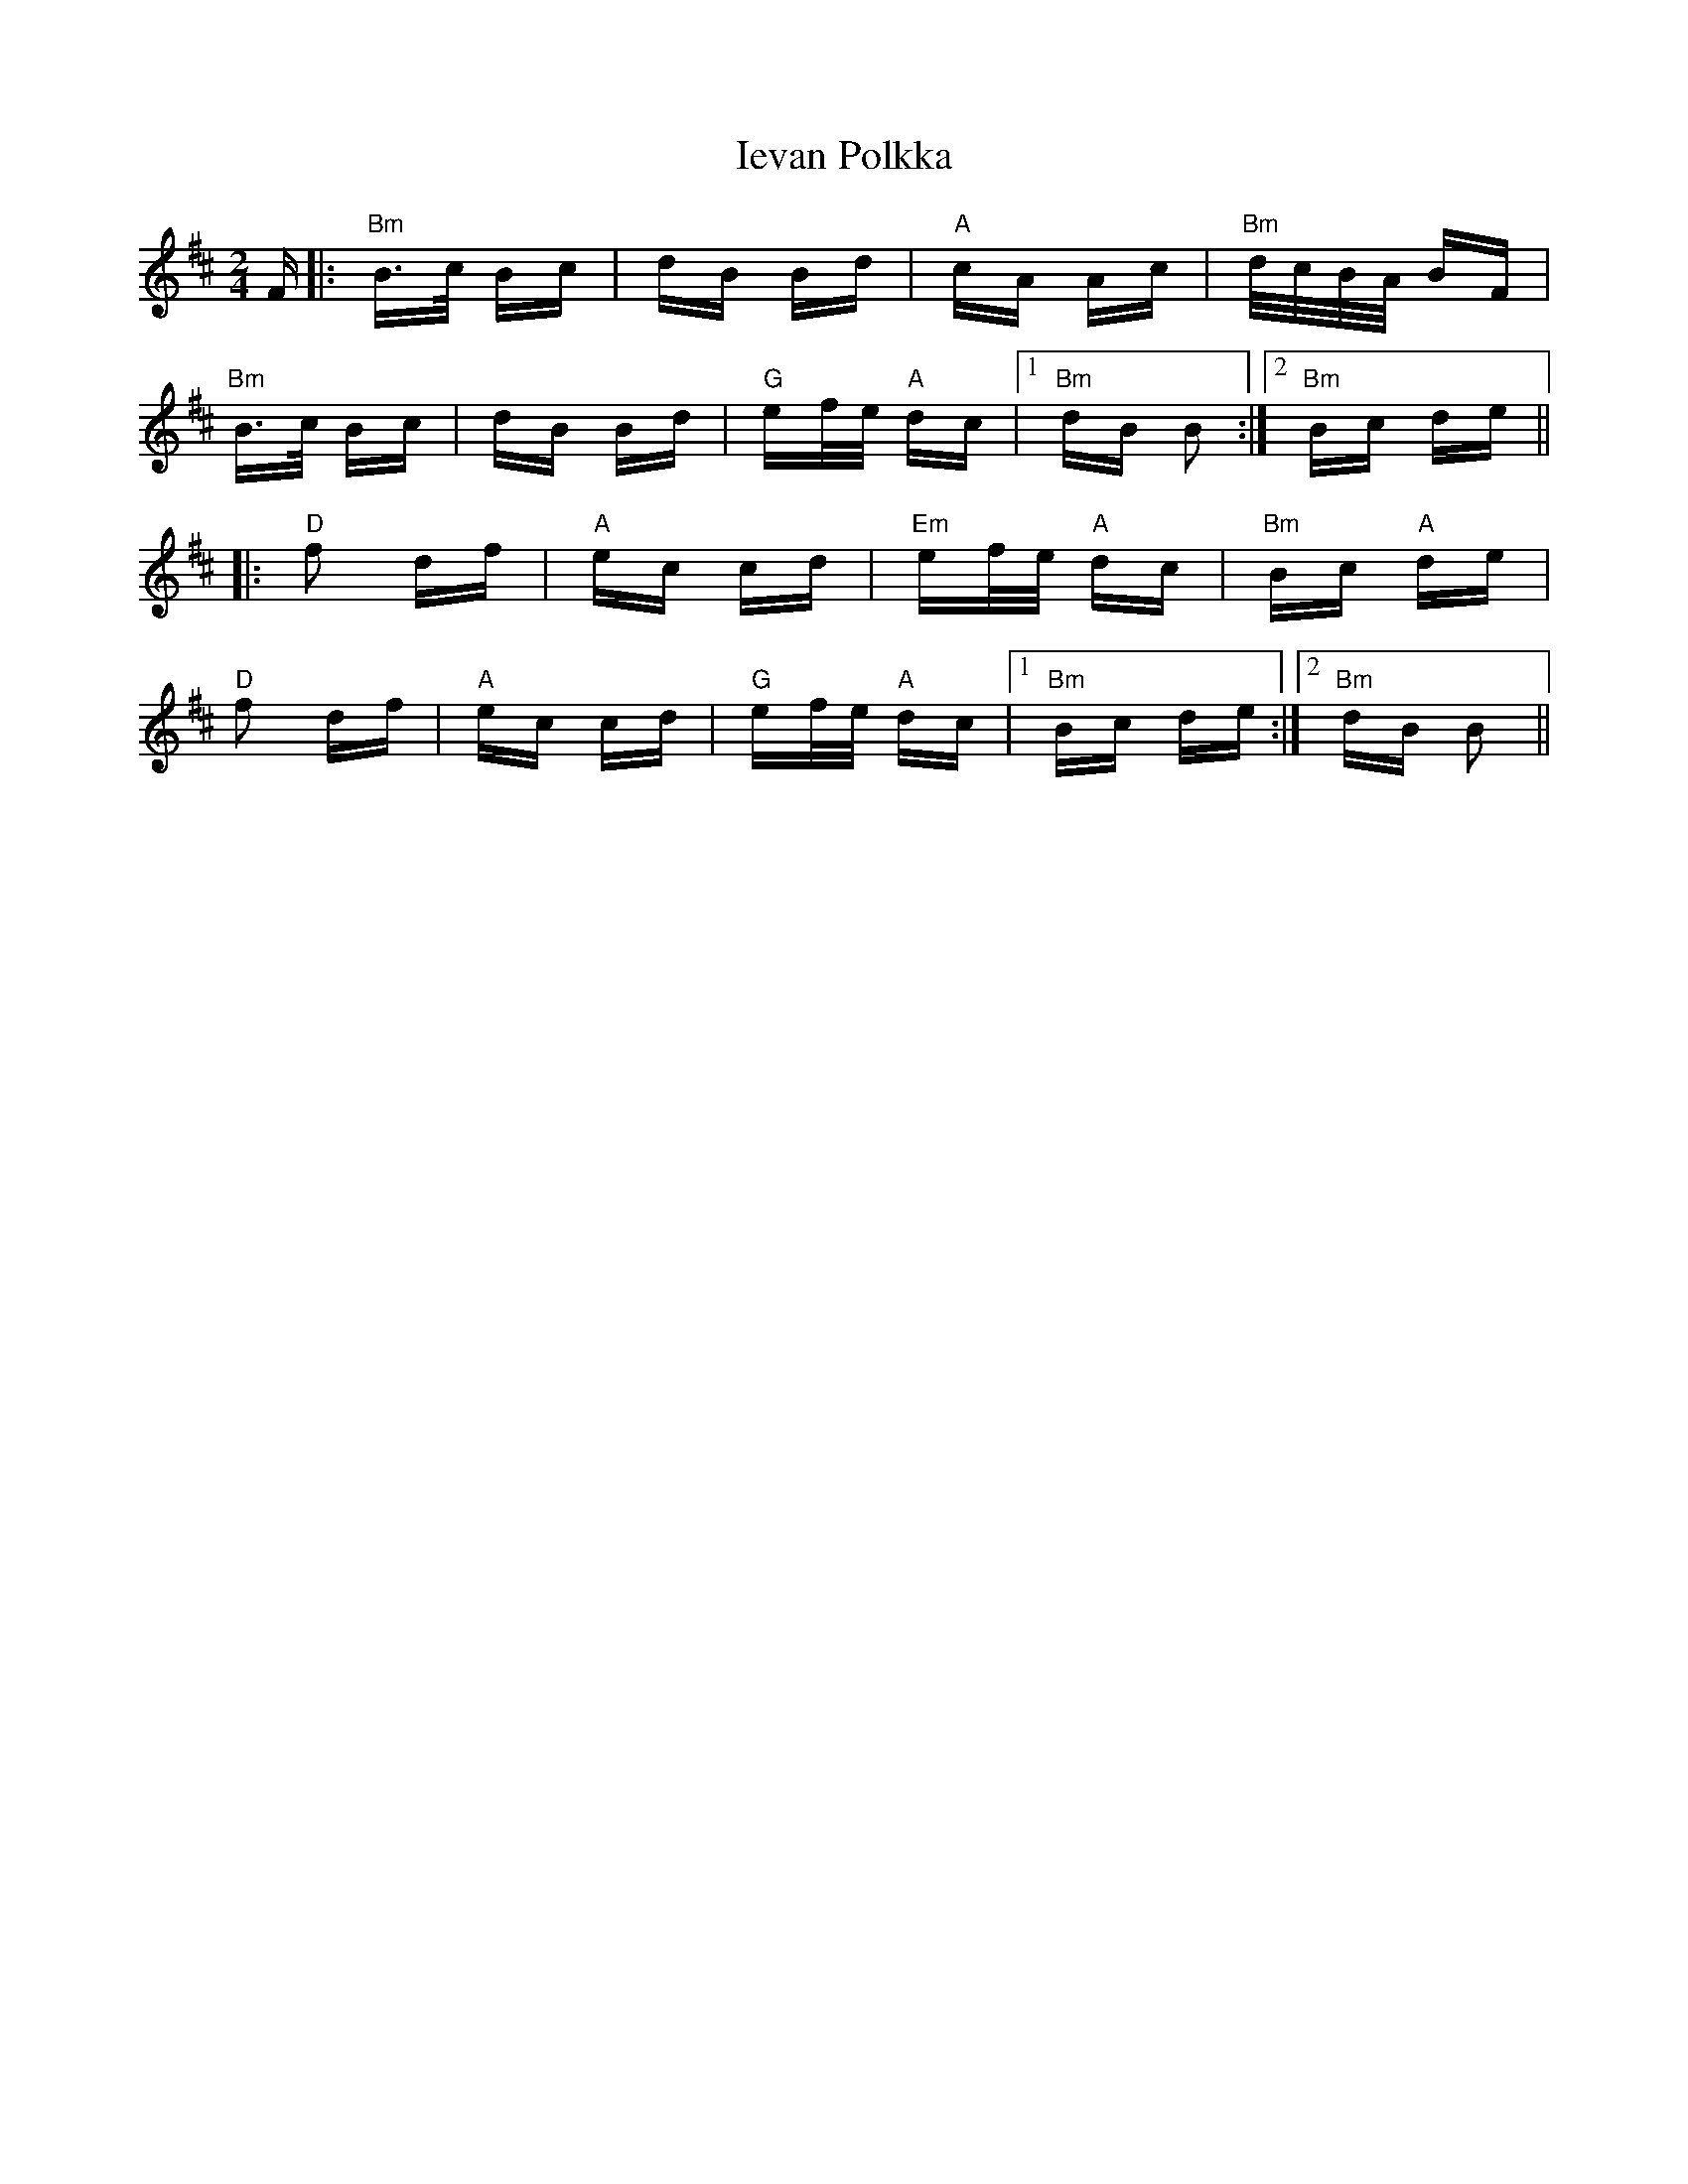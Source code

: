 X: 18748
T: Ievan Polkka
R: polka
M: 2/4
K: Bminor
F|:"Bm"B>c Bc|dB Bd|"A"cA Ac|"Bm"d/c/B/A/ BF|
"Bm"B>c Bc|dB Bd|"G"ef/e/ "A"dc|1 "Bm"dB B2:|2 "Bm"Bc de||
|:"D"f2 df|"A"ec cd|"Em"ef/e/ "A"dc|"Bm"Bc "A"de|
"D"f2 df|"A"ec cd|"G"ef/e/ "A"dc|1 "Bm"Bc de:|2 "Bm"dB B2||

